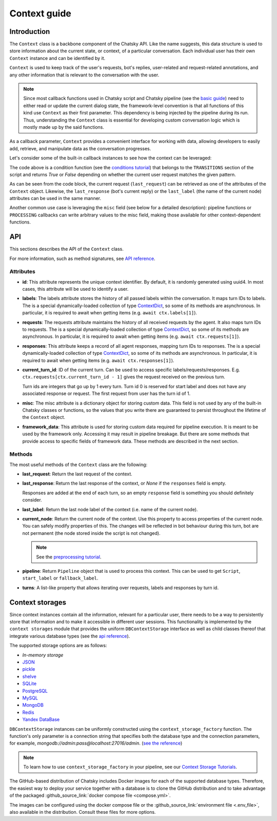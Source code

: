 Context guide
--------------

Introduction
~~~~~~~~~~~~

The ``Context`` class is a backbone component of the Chatsky API.
Like the name suggests, this data structure is used to store information
about the current state, or context, of a particular conversation.
Each individual user has their own ``Context`` instance and can be identified by it.

``Context`` is used to keep track of the user's requests, bot's replies,
user-related and request-related annotations, and any other information
that is relevant to the conversation with the user.

.. note::

    Since most callback functions used in Chatsky script and Chatsky pipeline (see the `basic guide <./basic_conceptions.rst>`__)
    need to either read or update the current dialog state,
    the framework-level convention is that all functions of this kind
    use ``Context`` as their first parameter. This dependency is being
    injected by the pipeline during its run. 
    Thus, understanding the ``Context`` class is essential for developing custom conversation logic
    which is mostly made up by the said functions.

As a callback parameter, ``Context`` provides a convenient interface for working with data,
allowing developers to easily add, retrieve,
and manipulate data as the conversation progresses.

Let's consider some of the built-in callback instances to see how the context can be leveraged:

.. code-block:: python
    :linenos:

    class Regexp(BaseCondition):
        pattern: str

        @cached_property
        def re_object(self) -> Pattern:
            return re.compile(self.pattern)

        async def call(self, ctx: Context) -> bool:
            request = ctx.last_request
            if request.text is None:
                return False
            return bool(self.re_object.search(request.text))

The code above is a condition function (see the `conditions tutorial <../tutorials/tutorials.script.core.2_conditions.py>`__)
that belongs to the ``TRANSITIONS`` section of the script and returns `True` or `False`
depending on whether the current user request matches the given pattern.

As can be seen from the code block, the current
request (``last_request``) can be retrieved as one of the attributes of the ``Context`` object.
Likewise, the ``last_response`` (bot's current reply) or the ``last_label``
(the name of the current node) attributes can be used in the same manner.

Another common use case is leveraging the ``misc`` field (see below for a detailed description):
pipeline functions or ``PROCESSING`` callbacks can write arbitrary values to the misc field,
making those available for other context-dependent functions.

.. code-block:: python
    :linenos:

    import urllib.request
    import urllib.error

    class PingExample(BaseProcessing):
        async def call(self, ctx):
            try:
                with urllib.request.urlopen("https://example.com/") as webpage:
                    web_content = webpage.read().decode(
                        webpage.headers.get_content_charset()
                    )
                    result = "Example Domain" in web_content
            except urllib.error.URLError:
                result = False
            ctx.misc["can_ping_example_com"] = result

..
    todo: link to the user defined functions tutorial

    .. note::
        For more information about user-defined functions see the `user functions guide <./user_functions.rst>`__.

API
~~~

This sections describes the API of the ``Context`` class.

For more information, such as method signatures, see
`API reference <../apiref/chatsky.core.context.html#chatsky.core.context.Context>`__.

Attributes
==========

* **id**: This attribute represents the unique context identifier. By default, it is randomly generated using uuid4.
  In most cases, this attribute will be used to identify a user.

* **labels**: The labels attribute stores the history of all passed labels within the conversation.
  It maps turn IDs to labels. The is a special dynamically-loaded collection of type
  `ContextDict <../apiref/chatsky.core.ctx_dict.html#chatsky.core.ctx_dict.ContextDict>`_,
  so some of its methods are asynchronous.
  In particular, it is required to await when getting items (e.g. ``await ctx.labels[1]``).

* **requests**: The requests attribute maintains the history of all received requests by the agent.
  It also maps turn IDs to requests. The is a special dynamically-loaded collection of type
  `ContextDict <../apiref/chatsky.core.ctx_dict.html#chatsky.core.ctx_dict.ContextDict>`_,
  so some of its methods are asynchronous.
  In particular, it is required to await when getting items (e.g. ``await ctx.requests[1]``).

* **responses**: This attribute keeps a record of all agent responses, mapping turn IDs to responses.
  The is a special dynamically-loaded collection of type
  `ContextDict <../apiref/chatsky.core.ctx_dict.html#chatsky.core.ctx_dict.ContextDict>`_,
  so some of its methods are asynchronous.
  In particular, it is required to await when getting items (e.g. ``await ctx.responses[1]``).

* **current_turn_id**: ID of the current turn. Can be used to access specific labels/requests/responses.
  E.g. ``ctx.requests[ctx.current_turn_id - 1]`` gives the request received on the previous turn.

  Turn ids are integers that go up by 1 every turn.
  Turn id 0 is reserved for start label and does not have any associated response or request.
  The first request from user has the turn id of 1.

* **misc**: The misc attribute is a dictionary object for storing custom data. This field is not used by any of the
  built-in Chatsky classes or functions, so the values that you write there are guaranteed to persist
  throughout the lifetime of the ``Context`` object.

* **framework_data**: This attribute is used for storing custom data required for pipeline execution.
  It is meant to be used by the framework only. Accessing it may result in pipeline breakage.
  But there are some methods that provide access to specific fields of framework data.
  These methods are described in the next section.

Methods
=======

The most useful methods of the ``Context`` class are the following:

* **last_request**: Return the last request of the context.

* **last_response**: Return the last response of the context, or `None` if the ``responses`` field is empty.

  Responses are added at the end of each turn, so an empty ``response`` field is something you should definitely consider.

* **last_label**: Return the last node label of the context (i.e. name of the current node).

* **current_node**: Return the current node of the context.
  Use this property to access properties of the current node.
  You can safely modify properties of this. The changes will be reflected in
  bot behaviour during this turn, bot are not permanent (the node stored inside the script is not changed).

  .. note::

    See the `preprocessing tutorial <../tutorials/tutorials.script.core.7_pre_response_processing.py>`__.

* **pipeline**: Return ``Pipeline`` object that is used to process this context.
  This can be used to get ``Script``, ``start_label`` or ``fallback_label``.

* **turns**: A list-like property that allows iterating over requests, labels and responses by turn id.

Context storages
~~~~~~~~~~~~~~~~

Since context instances contain all the information, relevant for a particular user, there needs to be a way
to persistently store that information and to make it accessible in different user sessions.
This functionality is implemented by the ``context storages`` module that provides 
the uniform ``DBContextStorage`` interface as well as child classes thereof that integrate
various database types (see the
`api reference <../apiref/chatsky.context_storages.database.html#chatsky.context_storages.database.DBContextStorage>`_).

The supported storage options are as follows:

* `In-memory storage`
* `JSON <https://www.json.org/json-en.html>`_
* `pickle <https://docs.python.org/3/library/pickle.html>`_
* `shelve <https://docs.python.org/3/library/shelve.html>`_
* `SQLite <https://www.sqlite.org/index.html>`_
* `PostgreSQL <https://www.postgresql.org/>`_
* `MySQL <https://www.mysql.com/>`_
* `MongoDB <https://www.mongodb.com/>`_
* `Redis <https://redis.io/>`_
* `Yandex DataBase <https://ydb.tech/>`_

``DBContextStorage`` instances can be uniformly constructed using the ``context_storage_factory`` function.
The function's only parameter is a connection string that specifies both the database type
and the connection parameters, for example, *mongodb://admin:pass@localhost:27016/admin*.
(`see the reference <../apiref/chatsky.context_storages.database.html#chatsky.context_storages.database.context_storage_factory>`_)

.. note::
    To learn how to use ``context_storage_factory`` in your pipeline, see our `Context Storage Tutorials <../tutorials/index_context_storages.html>`__.

The GitHub-based distribution of Chatsky includes Docker images for each of the supported database types.
Therefore, the easiest way to deploy your service together with a database is to clone the GitHub
distribution and to take advantage of the packaged :github_source_link:`docker compose file <compose.yml>`.

.. code-block:: shell
  :linenos:

  git clone https://github.com/deeppavlov/chatsky.git
  cd chatsky
  # assuming we need to deploy mongodb
  docker compose up mongo

The images can be configured using the docker compose file or the
:github_source_link:`environment file <.env_file>`,
also available in the distribution. Consult these files for more options.
